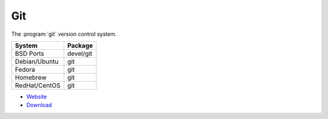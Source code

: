 .. _pkg_git:

Git
---

The :program:`git` version control system.

+------------------+--------------+
| System           | Package      |
+==================+==============+
| BSD Ports        | devel/git    |
+------------------+--------------+
| Debian/Ubuntu    | git          |
+------------------+--------------+
| Fedora           | git          |
+------------------+--------------+
| Homebrew         | git          |
+------------------+--------------+
| RedHat/CentOS    | git          |
+------------------+--------------+

- `Website <https://www.git-scm.com/>`__
- `Download <https://www.git-scm.com/downloads>`__
